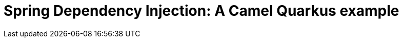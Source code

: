 = Spring Dependency Injection: A Camel Quarkus example
:cq-example-title: Spring Dependency Injection
:cq-example-description: Shows how to use Spring Dependency Injection when defining routes on Camel Quarkus.
:cq-example-url: https://github.com/apache/camel-quarkus-examples/tree/master/timer-log-spring
